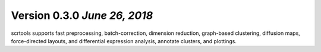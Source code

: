 Version 0.3.0 `June 26, 2018`
------------------------------------

scrtools supports fast preprocessing, batch-correction, dimension reduction, graph-based clustering, diffusion maps, force-directed layouts, and differential expression analysis, annotate clusters, and plottings.

